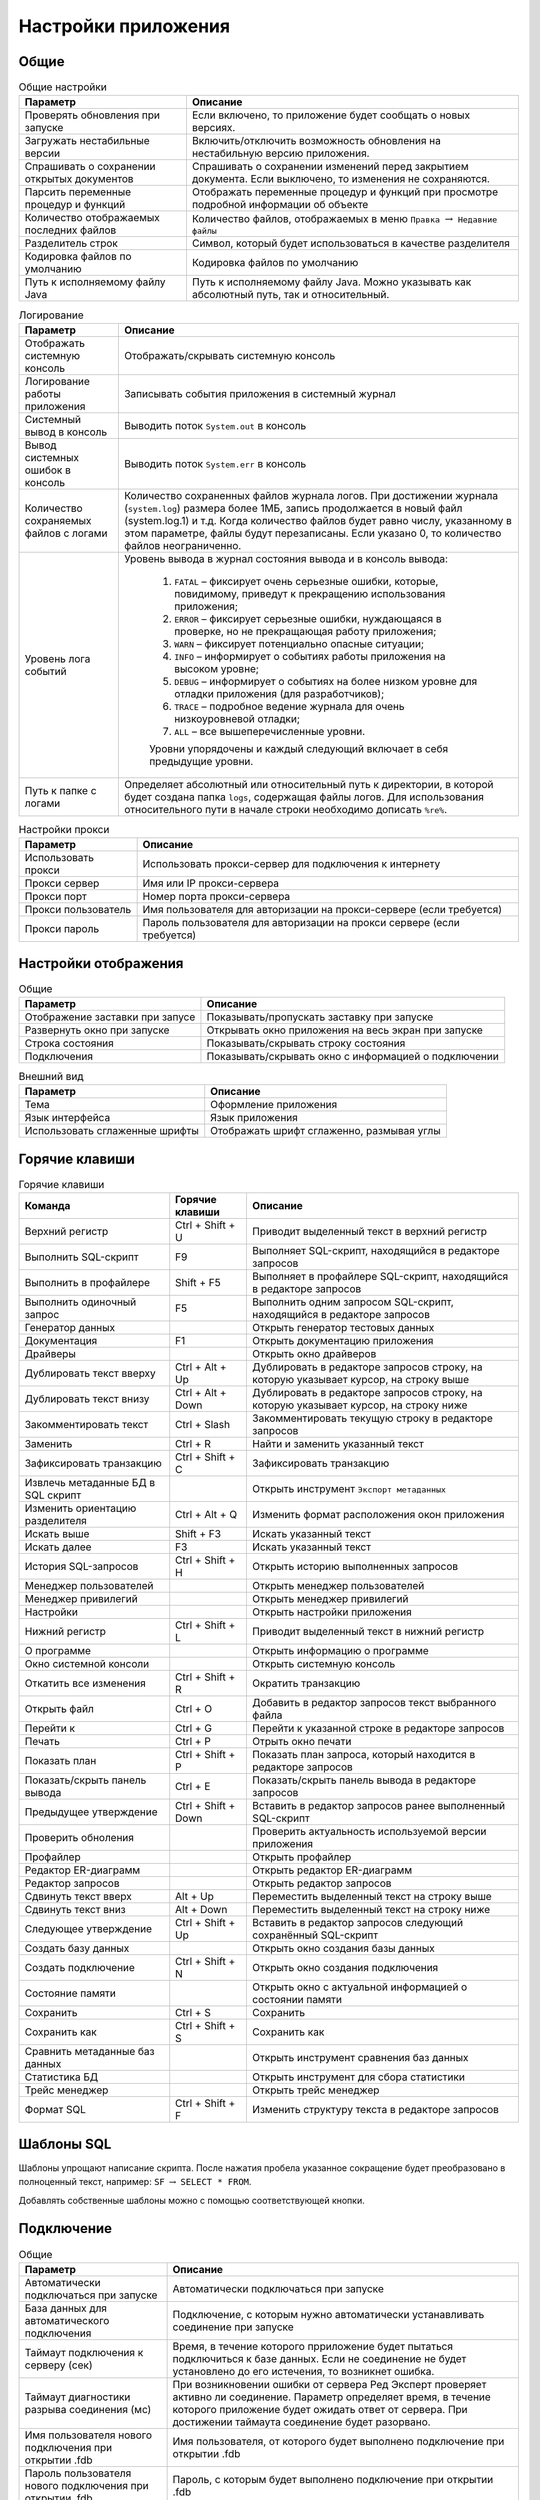 .. raw:: latex

  \appcount

.. _settings:

Настройки приложения
========================

Общие
-------------------

.. tabularcolumns:: |>{\arraybackslash}\X{6}{17}|>{\arraybackslash}\X{11}{17}|
.. list-table:: Общие настройки
   :class: longtable
   :header-rows: 1

   * - Параметр
     - Описание
   * - Проверять обновления при запуске
     - Если включено, то приложение будет сообщать о новых версиях.
   * - Загружать нестабильные версии
     - Включить/отключить возможность обновления на нестабильную версию приложения.
   * - Спрашивать о сохранении открытых документов
     - Спрашивать о сохранении изменений перед закрытием документа. Если выключено, то изменения не сохраняются.
   * - Парсить переменные процедур и функций
     - Отображать переменные процедур и функций при просмотре подробной информации об объекте
   * - Количество отображаемых последних файлов
     - Количество файлов, отображаемых в меню ``Правка`` :math:`\to` ``Недавние файлы``
   * - Разделитель строк
     - Символ, который будет использоваться в качестве разделителя
   * - Кодировка файлов по умолчанию
     - Кодировка файлов по умолчанию
   * - Путь к исполняемому файлу Java 
     - Путь к исполняемому файлу Java. Можно указывать как абсолютный путь, так и относительный.

.. tabularcolumns:: |>{\arraybackslash}\X{6}{17}|>{\arraybackslash}\X{11}{17}|
.. list-table:: Логирование
   :class: longtable
   :header-rows: 1

   * - Параметр
     - Описание
   * - Отображать системную консоль
     - Отображать/скрывать системную консоль
   * - Логирование работы приложения
     - Записывать события приложения в системный журнал
   * - Системный вывод в консоль
     - Выводить поток ``System.out`` в консоль
   * - Вывод системных ошибок в консоль
     - Выводить поток ``System.err`` в консоль
   * - Количество сохраняемых файлов с логами
     - Количество сохраненных файлов журнала логов. 
       При достижении журнала (``system.log``) размера более 1МБ, запись продолжается в новый файл (system.log.1) и т.д. 
       Когда количество файлов будет равно числу, указанному в этом параметре, файлы будут перезаписаны. 
       Если указано 0, то количество файлов неограниченно.
   * - Уровень лога событий
     - Уровень вывода в журнал состояния вывода и в консоль вывода:
        
        1. ``FATAL`` – фиксирует очень серьезные ошибки, которые, повидимому, приведут к прекращению использования приложения;
        2. ``ERROR`` – фиксирует серьезные ошибки, нуждающаяся в проверке, но не прекращающая работу приложения;
        3. ``WARN`` – фиксирует потенциально опасные ситуации;
        4. ``INFO`` – информирует о событиях работы приложения на высоком уровне;
        5. ``DEBUG`` – информирует о событиях на более низком уровне для отладки приложения (для разработчиков);
        6. ``TRACE`` – подробное ведение журнала для очень низкоуровневой отладки;
        7. ``ALL`` – все вышеперечисленные уровни.
        
        Уровни упорядочены и каждый следующий включает в себя предыдущие уровни.
   * - Путь к папке с логами
     - Определяет абсолютный или относительный путь к директории, в которой будет создана папка ``logs``, содержащая файлы логов. 
       Для использования относительного пути в начале строки необходимо дописать ``%re%``.

.. tabularcolumns:: |>{\arraybackslash}\X{6}{17}|>{\arraybackslash}\X{11}{17}|
.. list-table:: Настройки прокси
   :class: longtable
   :header-rows: 1

   * - Параметр
     - Описание
   * - Использовать прокси 
     - Использовать прокси-сервер для подключения к интернету
   * - Прокси сервер 
     - Имя или IP прокси-сервера
   * - Прокси порт 
     - Номер порта прокси-сервера
   * - Прокси пользователь 
     - Имя пользователя для авторизации на прокси-сервере (если требуется)
   * - Прокси пароль 
     - Пароль пользователя для авторизации на прокси сервере (если требуется)

Настройки отображения
------------------------

.. tabularcolumns:: |>{\arraybackslash}\X{6}{17}|>{\arraybackslash}\X{11}{17}|
.. list-table:: Общие
   :class: longtable
   :header-rows: 1

   * - Параметр
     - Описание
   * - Отображение заставки при запусе
     - Показывать/пропускать заставку при запуске
   * - Развернуть окно при запуске
     - Открывать окно приложения на весь экран при запуске
   * - Строка состояния
     - Показывать/скрывать строку состояния
   * - Подключения
     - Показывать/скрывать окно с информацией о подключении

.. tabularcolumns:: |>{\arraybackslash}\X{6}{17}|>{\arraybackslash}\X{11}{17}|
.. list-table:: Внешний вид
   :class: longtable
   :header-rows: 1

   * - Параметр
     - Описание
   * - Тема
     - Оформление приложения
   * - Язык интерфейса
     - Язык приложения
   * - Использовать сглаженные шрифты
     - Отображать шрифт сглаженно, размывая углы

Горячие клавиши
-------------------

.. tabularcolumns:: |>{\arraybackslash}\X{6}{23}|>{\arraybackslash}\X{6}{23}|>{\arraybackslash}\X{11}{23}|
.. list-table:: Горячие клавиши
   :class: longtable
   :header-rows: 1

   * - Команда
     - Горячие клавиши
     - Описание
   * - Верхний регистр
     - Ctrl + Shift + U
     - Приводит выделенный текст в верхний регистр
   * - Выполнить SQL-скрипт
     - F9
     - Выполняет SQL-скрипт, находящийся в редакторе запросов
   * - Выполнить в профайлере
     - Shift + F5
     - Выполняет в профайлере SQL-скрипт, находящийся в редакторе запросов
   * - Выполнить одиночный запрос
     - F5
     - Выполнить одним запросом SQL-скрипт, находящийся в редакторе запросов
   * - Генератор данных
     - 
     - Открыть генератор тестовых данных
   * - Документация 
     - F1
     - Открыть документацию приложения
   * - Драйверы
     - 
     - Открыть окно драйверов
   * - Дублировать текст вверху
     - Ctrl + Alt + Up 
     - Дублировать в редакторе запросов строку, на которую указывает курсор, на строку выше
   * - Дублировать текст внизу
     - Ctrl + Alt + Down
     - Дублировать в редакторе запросов строку, на которую указывает курсор, на строку ниже
   * - Закомментировать текст
     - Ctrl + Slash
     - Закомментировать текущую строку в редакторе запросов
   * - Заменить
     - Ctrl + R
     - Найти и заменить указанный текст
   * - Зафиксировать транзакцию
     - Ctrl + Shift + C
     - Зафиксировать транзакцию
   * - Извлечь метаданные БД в SQL скрипт
     - 
     - Открыть инструмент ``Экспорт метаданных``
   * - Изменить ориентацию разделителя
     - Ctrl + Alt + Q
     - Изменить формат расположения окон приложения
   * - Искать выше
     - Shift + F3
     - Искать указанный текст
   * - Искать далее
     - F3
     - Искать указанный текст
   * - История SQL-запросов
     - Ctrl + Shift + H
     - Открыть историю выполненных запросов 
   * - Менеджер пользователей
     - 
     - Открыть менеджер пользователей
   * - Менеджер привилегий
     - 
     - Открыть менеджер привилегий
   * - Настройки
     - 
     - Открыть настройки приложения
   * - Нижний регистр
     - Ctrl + Shift + L
     - Приводит выделенный текст в нижний регистр
   * - О программе
     - 
     - Открыть информацию о программе
   * - Окно системной консоли
     - 
     - Открыть системную консоль
   * - Откатить все изменения
     - Ctrl + Shift + R
     - Ократить транзакцию
   * - Открыть файл
     - Ctrl + O
     - Добавить в редактор запросов текст выбранного файла
   * - Перейти к 
     - Ctrl + G
     - Перейти к указанной строке в редакторе запросов
   * - Печать
     - Ctrl + P
     - Отрыть окно печати
   * - Показать план
     - Ctrl + Shift + P
     - Показать план запроса, который находится в редакторе запросов
   * - Показать/скрыть панель вывода
     - Ctrl + E
     - Показать/скрыть панель вывода в редакторе запросов
   * - Предыдущее утверждение
     - Ctrl + Shift + Down
     - Вставить в редактор запросов ранее выполненный SQL-скрипт
   * - Проверить обноления
     - 
     - Проверить актуальность используемой версии приложения
   * - Профайлер
     - 
     - Открыть профайлер 
   * - Редактор ER-диаграмм
     - 
     - Открыть редактор ER-диаграмм 
   * - Редактор запросов
     - 
     - Открыть редактор запросов
   * - Сдвинуть текст вверх
     - Alt + Up
     - Переместить выделенный текст на строку выше
   * - Сдвинуть текст вниз
     - Alt + Down
     - Переместить выделенный текст на строку ниже
   * - Следующее утверждение
     - Ctrl + Shift + Up
     - Вставить в редактор запросов следующий сохранённый SQL-скрипт
   * - Создать базу данных
     - 
     - Открыть окно создания базы данных
   * - Создать подключение
     - Ctrl + Shift + N
     - Открыть окно создания подключения
   * - Состояние памяти
     - 
     - Открыть окно с актуальной информацией о состоянии памяти
   * - Сохранить
     - Ctrl + S
     - Сохранить
   * - Сохранить как
     - Ctrl + Shift + S
     - Сохранить как
   * - Сравнить метаданные баз данных
     - 
     - Открыть инструмент сравнения баз данных
   * - Статистика БД
     - 
     - Открыть инструмент для сбора статистики
   * - Трейс менеджер
     - 
     - Открыть трейс менеджер
   * - Формат SQL
     - Ctrl + Shift + F
     - Изменить структуру текста в редакторе запросов

Шаблоны SQL
---------------

Шаблоны упрощают написание скрипта.
После нажатия пробела указанное сокращение будет преобразовано в полноценный текст, например:
``SF`` :math:`\to` ``SELECT * FROM``.

Добавлять собственные шаблоны можно с помощью соответствующей кнопки.

Подключение
-------------------

.. tabularcolumns:: |>{\arraybackslash}\X{6}{17}|>{\arraybackslash}\X{11}{17}|
.. list-table:: Общие
   :class: longtable
   :header-rows: 1

   * - Параметр
     - Описание
   * - Автоматически подключаться при запуске
     - Автоматически подключаться при запуске
   * - База данных для автоматического подключения
     - Подключение, с которым нужно автоматически устанавливать соединение при запуске
   * - Таймаут подключения к серверу (сек)
     - Время, в течение которого прриложение будет пытаться подключиться к базе данных. 
       Если не соединение не будет установлено до его истечения, то возникнет ошибка.
   * - Таймаут диагностики разрыва соединения (мс)
     - При возникновении ошибки от сервера Ред Эксперт проверяет активно ли соединение. 
       Параметр определяет время, в течение которого приложение будет ожидать ответ от сервера. 
       При достижении таймаута соединение будет разорвано.
   * - Имя пользователя нового подключения при открытии .fdb
     - Имя пользователя, от которого будет выполнено подключение при открытии .fdb
   * - Пароль пользователя нового подключения при открытии .fdb
     - Пароль, с которым будет выполнено подключение при открытии .fdb
   * - Кодировка нового подключения при открытии .fdb
     - Кодировка, с которой будет выполнено подключение при открытии .fdb

.. tabularcolumns:: |>{\arraybackslash}\X{6}{17}|>{\arraybackslash}\X{11}{17}|
.. list-table:: Дерево подключений
   :class: longtable
   :header-rows: 1

   * - Параметр
     - Описание
   * - Высота узла
     - Расстояние между узлами в пикселях
   * - Подключение по двойному клику
     - Устанавливать соединение с базой данных, после двойного клика по ней в дереве подключений
   * - Сортировать по алфавиту
     - Размещать в алфавитном порядке узлы в дереве подключений
   * - Показать папки для таблиц
     - Формировать в дереве подключений папки для информации о таблице
   * - Показать системные объекты
     - Отображать/скрывать системные объекты в дереве подключений
   * - Показывать панель с параметрами подключения
     - Показать/скрыть панель параметров подключения
   * - Показывать полную статистику БД
     - Отображать в панели параметров подключения полную статистику базы данных
   * - Искать в столбцах
     - Выполнять поиск не только в объектах дерева подключений, но и в именах столбцов.

Редактор запросов
-------------------------

.. tabularcolumns:: |>{\arraybackslash}\X{6}{17}|>{\arraybackslash}\X{11}{17}|
.. list-table:: Общие
   :class: longtable
   :header-rows: 1

   * - Параметр
     - Описание
   * - Автоматическое дополнение только по горячим клавишам
     - Предлагать дополнение только после нажатия ``Ctrl + пробел``
   * - Автоматическое дополнение ключевых слов
     - Автоматическое дополнение ключевых слов в редакторе запросов
   * - Автоматическое дополнение объектов БД
     - Автоматическое дополнение объектов БД в редакторе запросов
   * - Авто-коммит для редактора по умолчанию
     - Автоматически фиксировать изменения после выполнения запроса
   * - Хранить метаданные результирующего набора
     - Сохранять метаданные результирующего набора после выполнения запроса
   * - Открывать результирующие наборы данных в одной вкладке
     - При выполнении запроса закрывать предыдущий результирующий набор
   * - Удалять комментарии перед выполнением
     - Удалять SQL комментарии в запросах во время выполнения и отправлять на сервер запрос без них
   * - Выводить весь запрос на панель вывода
     - Добавлять в панель вывода полный текст запроса
   * - Выводить детальный план запроса
     - Добавлять в панель вывода детальный план запроса
   * - Открывать новый редактор для нового открытого подключения
     - Переходить в новую вкладку редактора запросов при установке соединения
   * - Использовать несколько подключений
     - Добавить возможность указать несколько подключений, в которых нужно выполнить запрос
   * - Преобразовывать табуляцию в пробелы
     - Преобразовывать табуляцию в пробелы
   * - Количество пробелов в табуляции
     - Количество пробелов, на которое нужно заменить табуляцию при преобразовании
   * - Ограничивать количество возвращаемых строк
     - Возвращать строк не более, чем указано в параметре ``Максимум возвращаемых строк``
   * - Максимальное количество строк
     - Максимальное количество строк, которое может быть в результирующем наборе
   * - Количество возвратов к предыдущим состояниям. Команда возврата активируется по нажатию ``Ctrl+Z`` (``Windows``)
     - Максимальное допустимое количество отмен
   * - Количество сохраняемых запросов в истории
     - Количество запросов, которое может храниться в истории. При достижении указанного количества старые запросы будут удаляться из истории

.. tabularcolumns:: |>{\arraybackslash}\X{6}{17}|>{\arraybackslash}\X{11}{17}|
.. list-table:: Настройки отображения
   :class: longtable
   :header-rows: 1

   * - Параметр
     - Описание
   * - Панель инструментов 
     - Отображать панель инструментов редактора запросов
   * - Параметры транзакции
     - Отображать параметры транзакции
   * - Строка состояния
     - Показать/скрыть строку состояния
   * - Номера строк
     - Отображать номера строк в редакторе запросов
   * - Перенос строк
     - Автоматически переносить строку, если она не помещается в редакторе запросов
   * - Подсветка текущей строки
     - Выделять цветом строку, на которой находится курсор

Таблица набора данных
---------------------------

.. tabularcolumns:: |>{\arraybackslash}\X{6}{17}|>{\arraybackslash}\X{11}{17}|
.. list-table:: Настройки отображения
   :class: longtable
   :header-rows: 1

   * - Параметр
     - Описание
   * - Изменяемость ширины столбцов
     - Включить/отключить возможность менять размер столбцов в результирующем наборе
   * - Перестановка столбцов
     - Включить/отключить возможность перетаскивать столбцы, меняя их местами
   * - Показывать номера строк
     - Показать/скрыть номера строк в результирующей таблице
   * - Ширина столбца
     - Ширина столбца в результирующей таблице
   * - Высота строки 
     - Высота строки в результирующей таблице
   * - Сохранять ширину столбцов между запросами
     - Сохранять одинаковую ширину столбцов в результирующей таблице
   * - Шаблон даты
     - Шаблон даты для типа данных ``DATE``. В таблице ниже рассмотрены подробно параметры шаблона
   * - Шаблон времени
     - Шаблон времени для типа данных ``TIME``. В таблице ниже рассмотрены подробно параметры шаблона
   * - Шаблон даты-времени
     - Шаблон даты-времени для типа данных ``TIMESTAMP``. В таблице ниже рассмотрены подробно параметры шаблона
   * - Шаблон времени с временными зонами
     - Шаблон времени для типа данных ``TIME WITH TIME ZONE``. В таблице ниже рассмотрены подробно параметры шаблона
   * - Шаблон даты-времени с временными зонами
     - Шаблон даты-времени для типа данных ``TIMESTAMP WITH TIME ZONE``. В таблице ниже рассмотрены подробно параметры шаблона
   * - Текст в ячейке со значением ``NULL``
     - Текст, который будет добавлен для значений ``NULL``
   * - Открывать визуализатор данных по двойному клику на ячейку
     - Открывать окно с информацие о значении при двойном клике на ячейку в результирующей таблице 
   * - Транспонировать результат с одной строкой
     - Транспонировать результат, состоящий из одной строки
   * - Выравнивание числовых значений
     - Расположение числовых значений в ячейке
   * - Выравнивание текстовых значений
     - Расположение текстовых значений в ячейке
   * - Выравнивание boolean значений
     - Расположение boolean значений в ячейке
   * - Выравнивание null значений
     - Расположение значений null в ячейке
   * - Выравнивание других значений
     - Расположение значений других типов в ячейке
   * - Использовать форму для добавления/удаления строк
     - Открывать окно при добавлении данных в таблицу
   * - Использовать другой цвет для значений с null при добавлении/удалении записей
     - Выделять цветом ячейку со значением null
   * - Количество подгружаемых записей за раз
     - Количество записей, которые будут извлечены при открытии таблицы набора данных
   * - Максимальное количество возвращаемых записей
     - Максимальное количество возвращаемых записей в результирующей таблице

Описание шаблонов
~~~~~~~~~~~~~~~~~~~~~~~

.. tabularcolumns:: |>{\arraybackslash}\X{3}{17}|>{\arraybackslash}\X{11}{17}|>{\arraybackslash}\X{3}{17}|
.. list-table:: Шаблоны даты и времени
   :class: longtable
   :header-rows: 1

   * - Символ
     - Описание
     - Пример
   * - G 
     - эра (в английской локализации - AD и BC) 
     - н.э.
   * - y 
     - год (4-х значное число) 
     - 2012
   * - yy 
     - год (последние 2 цифры) 
     - 12
   * - yyyy 
     - год (4-х значное число) 
     - 2012
   * - M 
     - номер месяца без лидирующих нулей 
     - 2
   * - MM 
     - номер месяца (с лидирующими нулями если номер месяца < 10) 
     - 02
   * - MMM 
     - четырех буквенное сокращение месяца в русской локализации и трех буквенное - в английской (Feb) 
     - фев
   * - MMMM 
     - полное название месяца (в английской локализации - February) 
     - Февраль
   * - w 
     - неделя в году без лидирующих нулей 
     - 7
   * - ww 
     - неделя в году с лидирующими нулями 
     - 07
   * - W 
     - неделя в месяце без лидирующих нулей 
     - 2
   * - WW 
     - неделя в месяце с лидирующим нулем (если это необходимо) 
     - 02
   * - D 
     - день в году 
     - 38
   * - d 
     - день месяца без лидирующих нулей 
     - 7
   * - dd 
     - день месяца с лидирующими нулями 
     - 07
   * - F 
     - день недели в месяце без лидирующих нулей 
     - 1
   * - FF 
     - день недели в месяце с лидирующими нулями 
     - 01
   * - E 
     - день недели (сокращение) 
     - Вт
   * - EEEE 
     - день недели (полностью) 
     - вторник
   * - a 
     - AM/PM указатель 
     - AM
   * - H 
     - часы в 24-часовом формате без лидирующих нулей 
     - 6
   * - HH 
     - часы в 24-часовом формате с лидирующим нулем 
     - 06
   * - k 
     - количество часов в 24-часовом формате 
     - 18
   * - K 
     - количество часов в 12-часовом формате 
     - 6
   * - h 
     - время в 12-часовом формате без лидирующих нулей 
     - 6
   * - hh 
     - время в 12-часовом формате с лидирующим нулем 
     - 06
   * - m 
     - минуты без лидирующих нулей 
     - 32
   * - mm 
     - минуты с лидирующим нулем 
     - 32
   * - s 
     - секунды без лидирующих нулей 
     - 11
   * - ss 
     - секунды с лидирующим нулем 
     - 11
   * - S 
     - миллисекунды (только первая цифра) 
     - 1
   * - SS 
     - миллисекунды (только первые две цифры) 
     - 11
   * - z 
     - часовой пояс 
     - EET
   * - Z 
     - часовой пояс в формате RFC 822 
     - +0200
   * - ’ 
     - символ экранирования для текста 
     - ’Date=’
   * - ” 
     - кавычка 
     - ’o”clock’

Панель инструментов
---------------------------

.. tabularcolumns:: |>{\arraybackslash}\X{6}{17}|>{\arraybackslash}\X{11}{17}|
.. list-table:: Видимость
   :class: longtable
   :header-rows: 1

   * - Параметр
     - Описание
   * - Панель инструментов базы данных
     - Отображать/скрывать панель инструментов базы данных
   * - Панель инструментов приложения
     - Отображать/скрывать панель инструментов приложения
   * - Панель системных инструментов
     - Отображать/скрывать панель системных инструментов

Во вкладках ``Инструменты базы данных``, ``Инструменты приложения``, ``Системные инструменты`` и ``Инструменты редактора`` 
находятся настройки для определения набора инструментов соответствующих панелей.

Шрифты
-----------

Настройки шрифтов редактора запросов, дерева подключений и системной консоли.

Цвета
-------

Настройки цветов, которые используются в приложении.